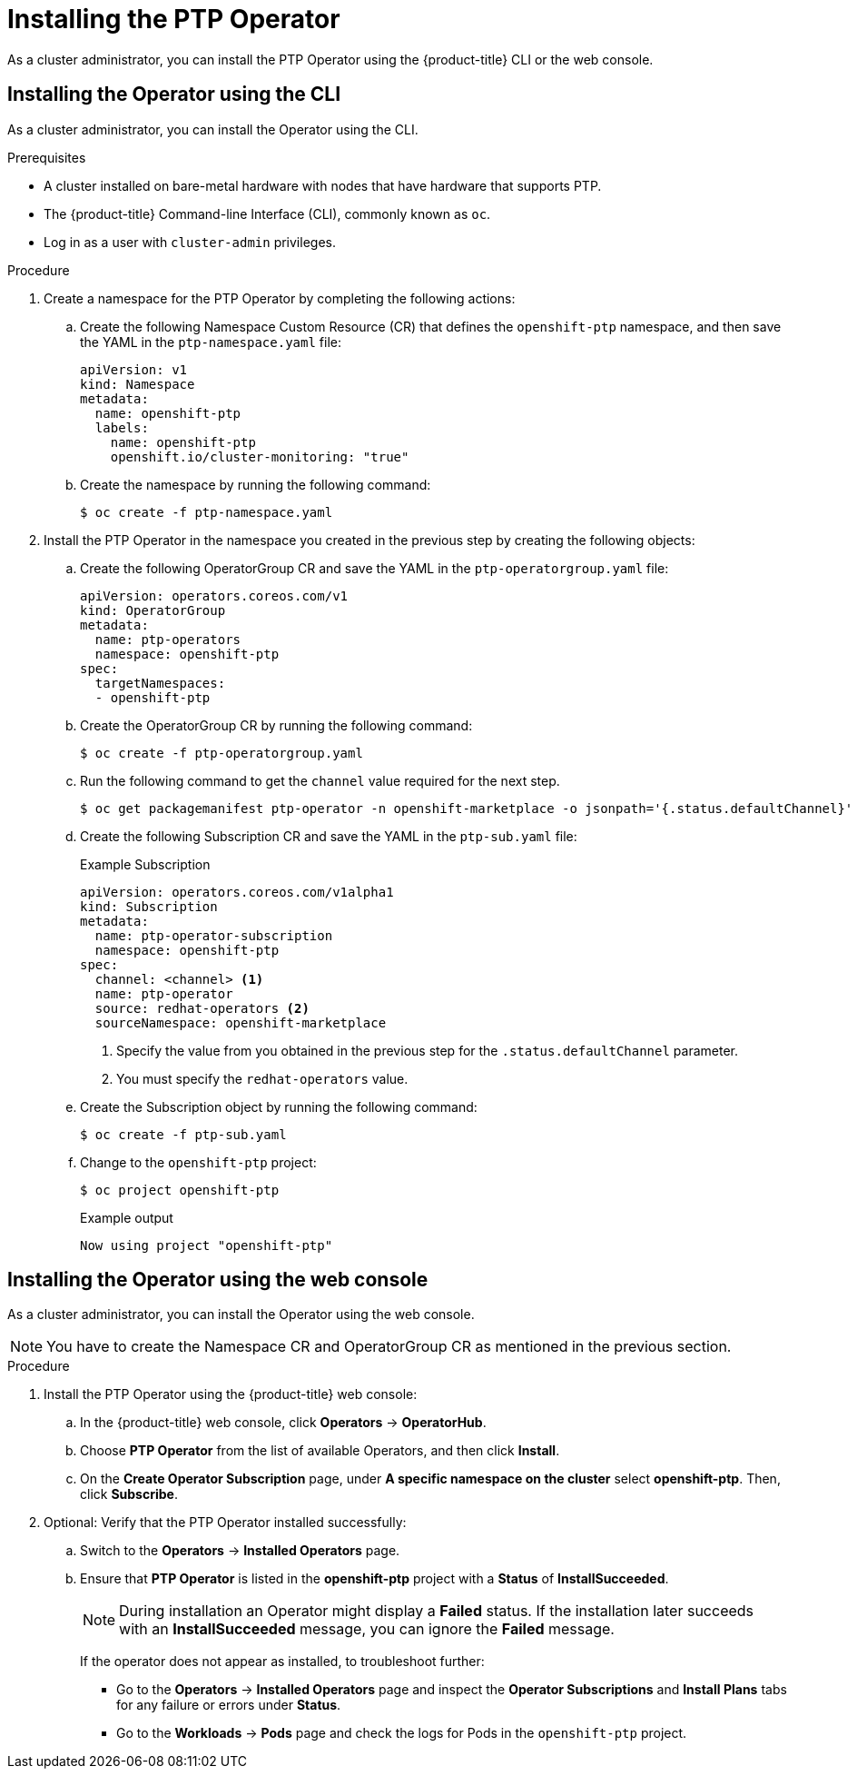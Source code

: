// Module included in the following assemblies:
//
// * networking/multiple_networks/configuring-ptp.adoc

[id="installing-ptp-operator_{context}"]
= Installing the PTP Operator

As a cluster administrator, you can install the PTP Operator using the {product-title} CLI or the web console.

[id="install-ptp-operator-cli_{context}"]
== Installing the Operator using the CLI

As a cluster administrator, you can install the Operator using the CLI.

.Prerequisites

* A cluster installed on bare-metal hardware with nodes that have hardware that supports PTP.
* The {product-title} Command-line Interface (CLI), commonly known as `oc`.
* Log in as a user with `cluster-admin` privileges.

.Procedure

. Create a namespace for the PTP Operator by completing the following actions:

.. Create the following Namespace Custom Resource (CR) that defines the `openshift-ptp` namespace, and then save the YAML in the `ptp-namespace.yaml` file:
+
----
apiVersion: v1
kind: Namespace
metadata:
  name: openshift-ptp
  labels:
    name: openshift-ptp
    openshift.io/cluster-monitoring: "true"
----

.. Create the namespace by running the following command:
+
[source,terminal]
----
$ oc create -f ptp-namespace.yaml
----

. Install the PTP Operator in the namespace you created in the previous step by creating the following objects:

.. Create the following OperatorGroup CR and save the YAML in the `ptp-operatorgroup.yaml` file:
+
[source,yaml]
----
apiVersion: operators.coreos.com/v1
kind: OperatorGroup
metadata:
  name: ptp-operators
  namespace: openshift-ptp
spec:
  targetNamespaces:
  - openshift-ptp
----

.. Create the OperatorGroup CR by running the following command:
+
[source,terminal]
----
$ oc create -f ptp-operatorgroup.yaml
----

.. Run the following command to get the `channel` value required for the next
step.
+
[source,terminal]
----
$ oc get packagemanifest ptp-operator -n openshift-marketplace -o jsonpath='{.status.defaultChannel}'
----

.. Create the following Subscription CR and save the YAML in the `ptp-sub.yaml` file:
+
.Example Subscription
[source,yaml]
----
apiVersion: operators.coreos.com/v1alpha1
kind: Subscription
metadata:
  name: ptp-operator-subscription
  namespace: openshift-ptp
spec:
  channel: <channel> <1>
  name: ptp-operator
  source: redhat-operators <2>
  sourceNamespace: openshift-marketplace
----
<1> Specify the value from you obtained in the previous step for the `.status.defaultChannel` parameter.
<2> You must specify the `redhat-operators` value.

.. Create the Subscription object by running the following command:
+
[source,terminal]
----
$ oc create -f ptp-sub.yaml
----

.. Change to the `openshift-ptp` project:
+
[source,terminal]
----
$ oc project openshift-ptp
----
+
.Example output
[source,terminal]
----
Now using project "openshift-ptp"
----

[id="install-ptp-operator-web-console_{context}"]
== Installing the Operator using the web console

As a cluster administrator, you can install the Operator using the web console.

[NOTE]
====
You have to create the Namespace CR and OperatorGroup CR as mentioned
in the previous section.
====

.Procedure

. Install the PTP Operator using the {product-title} web console:

.. In the {product-title} web console, click *Operators* -> *OperatorHub*.

.. Choose  *PTP Operator* from the list of available Operators, and then click *Install*.

.. On the *Create Operator Subscription* page, under *A specific namespace on the cluster* select *openshift-ptp*. Then, click *Subscribe*.

. Optional: Verify that the PTP Operator installed successfully:

.. Switch to the *Operators* -> *Installed Operators* page.

.. Ensure that *PTP Operator* is listed in the *openshift-ptp* project with a *Status* of *InstallSucceeded*.
+
[NOTE]
====
During installation an Operator might display a *Failed* status.
If the installation later succeeds with an *InstallSucceeded* message, you can ignore the *Failed* message.
====

+
If the operator does not appear as installed, to troubleshoot further:

+
* Go to the *Operators* -> *Installed Operators* page and inspect
the *Operator Subscriptions* and *Install Plans* tabs for any failure or errors
under *Status*.
* Go to the *Workloads* -> *Pods* page and check the logs for Pods in the
`openshift-ptp` project.
